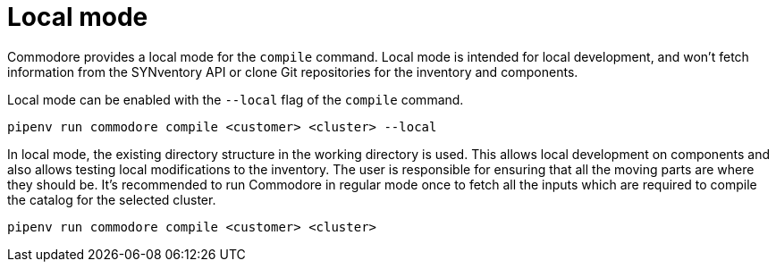 = Local mode

Commodore provides a local mode for the `compile` command. Local mode is
intended for local development, and won't fetch information from the
SYNventory API or clone Git repositories for the inventory and components.


Local mode can be enabled with the `--local` flag of the `compile` command.

[source,bash]
--
pipenv run commodore compile <customer> <cluster> --local
--

In local mode, the existing directory structure in the working directory is
used. This allows local development on components and also allows testing
local modifications to the inventory. The user is responsible for ensuring
that all the moving parts are where they should be. It's recommended to run
Commodore in regular mode once to fetch all the inputs which are required to
compile the catalog for the selected cluster.

[source,bash]
--
pipenv run commodore compile <customer> <cluster>
--
